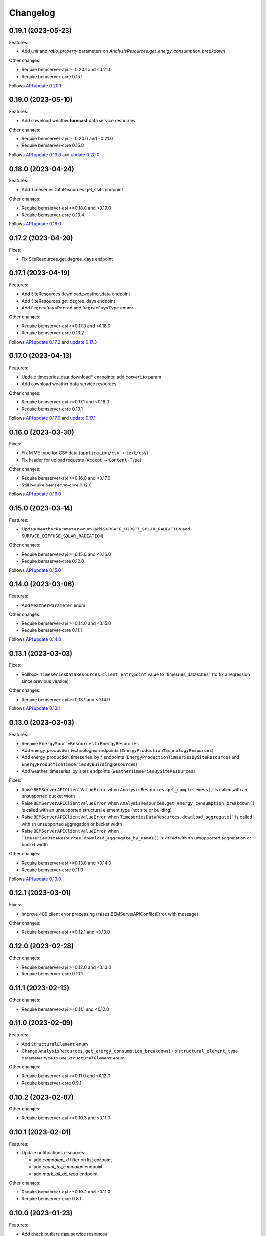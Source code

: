 Changelog
---------

0.19.1 (2023-05-23)
+++++++++++++++++++

Features:

- Add `unit` and `ratio_property` parameters on `AnalysisResources.get_energy_consumption_breakdown`

Other changes:

- Require bemserver-api >=0.20.1 and <0.21.0
- Require bemserver-core 0.15.1

Follows `API update 0.20.1 <https://github.com/BEMServer/bemserver-api/blob/master/CHANGELOG.rst#0201-2023-05-22>`_

0.19.0 (2023-05-10)
+++++++++++++++++++

Features:

- Add download weather **forecast** data service resources

Other changes:

- Require bemserver-api >=0.20.0 and <0.21.0
- Require bemserver-core 0.15.0

Follows `API update 0.19.0 <https://github.com/BEMServer/bemserver-api/blob/master/CHANGELOG.rst#0190-2023-05-05>`_ and `update 0.20.0 <https://github.com/BEMServer/bemserver-api/blob/master/CHANGELOG.rst#0200-2023-05-05>`_

0.18.0 (2023-04-24)
+++++++++++++++++++

Features:

- Add TimeseriesDataResources.get_stats endpoint

Other changes:

- Require bemserver-api >=0.18.0 and <0.19.0
- Require bemserver-core 0.13.4

Follows `API update 0.18.0 <https://github.com/BEMServer/bemserver-api/blob/master/CHANGELOG.rst#0180-2023-04-21>`_

0.17.2 (2023-04-20)
+++++++++++++++++++

Fixes:

- Fix SiteResources.get_degree_days endpoint

0.17.1 (2023-04-19)
+++++++++++++++++++

Features:

- Add SiteResources.download_weather_data endpoint
- Add SiteResources.get_degree_days endpoint
- Add ``DegreeDaysPeriod`` and ``DegreeDaysType`` enums

Other changes:

- Require bemserver-api >=0.17.3 and <0.18.0
- Require bemserver-core 0.13.2

Follows `API update 0.17.2 <https://github.com/BEMServer/bemserver-api/blob/master/CHANGELOG.rst#0172-2023-04-18>`_ and `update 0.17.3 <https://github.com/BEMServer/bemserver-api/blob/master/CHANGELOG.rst#0173-2023-04-18>`_

0.17.0 (2023-04-13)
+++++++++++++++++++

Features:

- Update timeseries_data.download* endpoints: add *convert_to* param
- Add download weather data service resources

Other changes:

- Require bemserver-api >=0.17.1 and <0.18.0
- Require bemserver-core 0.13.1

Follows `API update 0.17.0 <https://github.com/BEMServer/bemserver-api/blob/master/CHANGELOG.rst#0170-2023-04-13>`_ and `update 0.17.1 <https://github.com/BEMServer/bemserver-api/blob/master/CHANGELOG.rst#0171-2023-04-13>`_

0.16.0 (2023-03-30)
+++++++++++++++++++

Fixes:

- Fix MIME type for CSV data (``application/csv`` -> ``text/csv``)
- Fix header for upload requests (``Accept`` -> ``Content-Type``)

Other changes:

- Require bemserver-api >=0.16.0 and <0.17.0
- Still require bemserver-core 0.12.0

Follows `API update 0.16.0 <https://github.com/BEMServer/bemserver-api/blob/master/CHANGELOG.rst#0160-2023-03-30>`_

0.15.0 (2023-03-14)
+++++++++++++++++++

Features:

- Update ``WeatherParameter`` enum (add ``SURFACE_DIRECT_SOLAR_RADIATION`` and ``SURFACE_DIFFUSE_SOLAR_RADIATION``)

Other changes:

- Require bemserver-api >=0.15.0 and <0.16.0
- Require bemserver-core 0.12.0

Follows `API update 0.15.0 <https://github.com/BEMServer/bemserver-api/blob/master/CHANGELOG.rst#0150-2023-03-14>`_

0.14.0 (2023-03-06)
+++++++++++++++++++

Features:

- Add ``WeatherParameter`` enum

Other changes:

- Require bemserver-api >=0.14.0 and <0.15.0
- Require bemserver-core 0.11.1

Follows `API update 0.14.0 <https://github.com/BEMServer/bemserver-api/blob/master/CHANGELOG.rst#0140-2023-03-06>`_

0.13.1 (2023-03-03)
+++++++++++++++++++

Fixes:

- Rollback ``TimeseriesDataResources.client_entrypoint`` value to "timesries_datastates" (to fix a regression since previous version)

Other changes:

- Require bemserver-api >=0.13.1 and <0.14.0

Follows `API update 0.13.1 <https://github.com/BEMServer/bemserver-api/blob/master/CHANGELOG.rst#0131-2023-03-03>`_

0.13.0 (2023-03-03)
+++++++++++++++++++

Features:

- Rename ``EnergySourceResources`` to ``EnergyResources``
- Add energy_production_technologies endpoints (``EnergyProductionTechnologyResources``)
- Add energy_production_timeseries_by_* endpoints (``EnergyProductionTimseriesBySiteResources`` and ``EnergyProductionTimseriesByBuildingResources``)
- Add weather_timeseries_by_sites endpoints (``WeatherTimseriesBySiteResources``)

Fixes:

- Raise ``BEMServerAPIClientValueError`` when ``AnalysisResources.get_completeness()`` is called with an unsupported bucket width
- Raise ``BEMServerAPIClientValueError`` when ``AnalysisResources.get_energy_consumption_breakdown()`` is called with an unsupported structural element type (not site or building)
- Raise ``BEMServerAPIClientValueError`` when ``TimeseriesDataResources.download_aggregate()`` is called with an unsupported aggregation or bucket width
- Raise ``BEMServerAPIClientValueError`` when ``TimeseriesDataResources.download_aggregate_by_names()`` is called with an unsupported aggregation or bucket width

Other changes:

- Require bemserver-api >=0.13.0 and <0.14.0
- Require bemserver-core 0.11.0

Follows `API update 0.13.0 <https://github.com/BEMServer/bemserver-api/blob/master/CHANGELOG.rst#0130-2023-03-01>`_

0.12.1 (2023-03-01)
+++++++++++++++++++

Fixes:

- Improve 409 client error processing (raises BEMServerAPIConflictError, with message)

Other changes:

- Require bemserver-api >=0.12.1 and <0.13.0

0.12.0 (2023-02-28)
+++++++++++++++++++

Other changes:

- Require bemserver-api >=0.12.0 and <0.13.0
- Require bemserver-core 0.10.1

0.11.1 (2023-02-13)
+++++++++++++++++++

Other changes:

- Require bemserver-api >=0.11.1 and <0.12.0

0.11.0 (2023-02-09)
+++++++++++++++++++

Features:

- Add ``StructuralElement`` enum
- Change ``AnalysisResources.get_energy_consumption_breakdown()``'s ``structural_element_type`` parameter type to use ``StructuralElement`` enum

Other changes:

- Require bemserver-api >=0.11.0 and <0.12.0
- Require bemserver-core 0.9.1

0.10.2 (2023-02-07)
+++++++++++++++++++

Other changes:

- Require bemserver-api >=0.10.3 and <0.11.0

0.10.1 (2023-02-01)
+++++++++++++++++++

Features:

- Update notifications resources:

  - add *campaign_id* filter on list endpoint
  - add *count_by_campaign* endpoint
  - add *mark_all_as_read* endpoint

Other changes:

- Require bemserver-api >=0.10.2 and <0.11.0
- Require bemserver-core 0.8.1

0.10.0 (2023-01-23)
+++++++++++++++++++

Features:

- Add check outliers data service resources

Other changes:

- Require bemserver-api >=0.10.0 and <0.11.0
- Require bemserver-core 0.8.0

0.9.0 (2023-01-12)
++++++++++++++++++

Client not really affected by API changes in version 0.9.0 (some ETags removed...).

Other changes:

- Require bemserver-api >=0.9.0 and <0.10.0
- Require bemserver-core 0.7.0

0.8.0 (2023-01-12)
++++++++++++++++++

Features:

- Remove timeseries get by sites/buildings/storeys/spaces/zones and by events resources
- Remove get events by sites/buildings/storeys/spaces/zones resources

Other changes:

- Require bemserver-api >=0.8.0 and <0.9.0
- Require bemserver-core 0.7.0

0.7.0 (2023-01-09)
++++++++++++++++++

Features:

- Add event categories by users resources
- Add notifications resources

Other changes:

- Require bemserver-api >=0.7.0 and <0.8.0
- Require bemserver-core 0.6.0

0.6.0 (2023-01-09)
++++++++++++++++++

Features:

- Add get events by sites/buildings/storeys/spaces/zones resources
- Add timeseries get by sites/buildings/storeys/spaces/zones and events resources

Other changes:

- Require bemserver-api >=0.6.0 and <0.7.0
- Require bemserver-core 0.5.0

0.5.2 (2023-01-09)
++++++++++++++++++

Fixes:

- Require bemserver-api still >=0.5.0 and <0.6.0

Other changes:

- Remove unusable 0.5.1 release from PyPI

0.5.1 (2023-01-06)
++++++++++++++++++

Fixes:

- Remove obsolete event_levels resources

Other changes:

- Support Python 3.11

0.5.0 (2022-12-15)
++++++++++++++++++

Features:

- Event API updates on query args:

  - replace ``level_id`` with ``EventLevel`` enum
  - add ``level_min`` and ``in_source``

- Timeseries API: add ``event_id`` query arg

Other changes:

- Require bemserver-api >=0.5.0 and <0.6.0
- Require bemserver-core 0.4.0

0.4.0 (2022-12-15)
++++++++++++++++++

Features:

- Add events by sites/buildings/storeys/spaces/zones resources
- Remove update on timeseries_by_events resources

Other changes:

- Require bemserver-api >=0.4.0 and <0.5.0
- Require bemserver-core 0.3.0

0.3.0 (2022-12-07)
++++++++++++++++++

Features:

- Add Events (levels, categories...) resources
- Add check missing service resources

Other changes:

- Require bemserver-api >=0.3.0 and <0.4.0
- Require bemserver-core 0.2.1

0.2.0 (2022-11-30)
++++++++++++++++++

Features:

- Timeseries data upload/download in JSON format
- Add ``DataFormat``, ``Aggregation`` and ``BucketWidthUnit`` enums

Other changes:

- Require bemserver-api >=0.2.0 and <0.3.0
- Require bemserver-core 0.2.0

0.1.0 (2022-11-22)
++++++++++++++++++

Features:

- Authentication (HTTP BASIC)
- Check required BEMServer API version
- Implement all BEMServer API endpoints
- Manage BEMServer API responses (errors, ETag, pagination...)

Other changes:

- Require bemserver-api >=0.1.0 and <0.2.0
- Require bemserver-core 0.1.0
